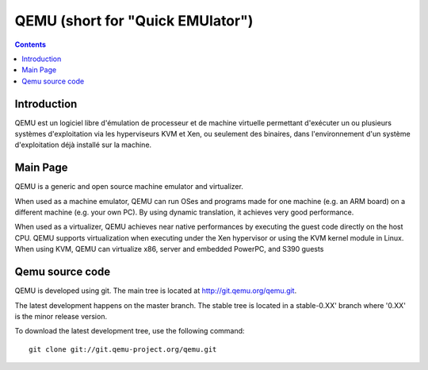 ﻿


.. index::
   pair: Virtualization ; QEMU
   pair: Fabrice ; Bellard
   ! QEMU


.. _qemu:

=================================
QEMU (short for "Quick EMUlator")
=================================

.. seealso::

   - http://fr.wikipedia.org/wiki/Qemu
   - http://wiki.qemu.org/Main_Page
   - http://git.qemu.org/qemu.git
   - http://en.wikipedia.org/wiki/Fabrice_Bellard


.. contents::
   :depth: 3

Introduction
=============

QEMU est un logiciel libre d'émulation de processeur et de machine 
virtuelle permettant d'exécuter un ou plusieurs systèmes d'exploitation 
via les hyperviseurs KVM et Xen, ou seulement des binaires, dans 
l'environnement d'un système d'exploitation déjà installé sur la machine.

Main Page
==========

.. seealso:: see http://wiki.qemu.org/Main_Page

QEMU is a generic and open source machine emulator and virtualizer.

When used as a machine emulator, QEMU can run OSes and programs made for 
one machine (e.g. an ARM board) on a different machine (e.g. your own PC). 
By using dynamic translation, it achieves very good performance.

When used as a virtualizer, QEMU achieves near native performances by 
executing the guest code directly on the host CPU. 
QEMU supports virtualization when executing under the Xen hypervisor or 
using the KVM kernel module in Linux. 
When using KVM, QEMU can virtualize x86, server and embedded PowerPC, 
and S390 guests


Qemu source code
================


QEMU is developed using git. The main tree is located at http://git.qemu.org/qemu.git. 

The latest development happens on the master branch. The stable tree is 
located in a stable-0.XX' branch where '0.XX' is the minor release version.

To download the latest development tree, use the following command::

    git clone git://git.qemu-project.org/qemu.git
    
    


